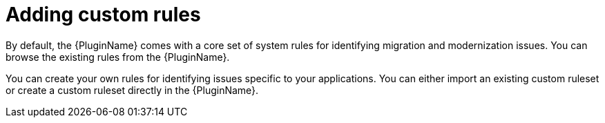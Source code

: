 // Module included in the following assemblies:
// * docs/plugin-guide/master.adoc
[id='use_custom_rules_{context}']
= Adding custom rules

By default, the {PluginName} comes with a core set of system rules for identifying migration and modernization issues. You can browse the existing rules from the {PluginName}.

You can create your own rules for identifying issues specific to your applications. You can either import an existing custom ruleset or create a custom ruleset directly in the {PluginName}.
